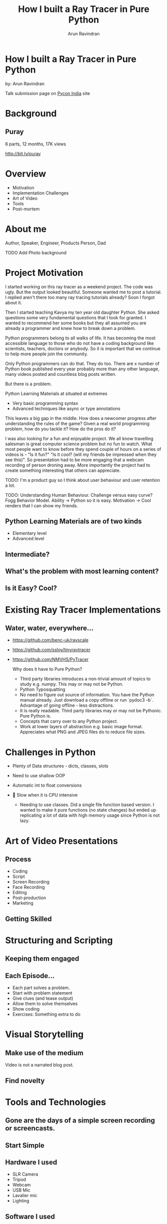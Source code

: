 #+OPTIONS: num:nil toc:nil
#+STARTUP: inlineimages
#+REVEAL_TRANS: linear
#+REVEAL_THEME: night
#+Title: How I built a Ray Tracer in Pure Python
#+Author: Arun Ravindran
#+Email: arunvr@gmail.com
* How I built a Ray Tracer in Pure Python
by: Arun Ravindran

#+begin_notes
  Talk submission page on [[https://in.pycon.org/cfp/2020/proposals/how-i-built-a-ray-tracer-in-pure-python~e045e/][Pycon India]] site
#+end_notes
* Background
** Puray
 6 parts, 12 months, 17K views

 [[./images/puray-qrcode.svg]]

http://bit.ly/puray
** 
    :PROPERTIES:
    :reveal_background: ./images/two-balls.png
    :reveal_background_size: contain
    :reveal_background_trans: slide
    :END:
** 
    :PROPERTIES:
    :reveal_background: ./images/feedback.svg
    :reveal_background_trans: slide
    :END:
* Overview
- Motivation
- Implementation Challenges
- Art of Video
- Tools
- Post-mortem
* About me

  #+ATTR_HTML: :width 40%
  [[./images/arun-portrait.png]]

Author, Speaker, Engineer, Products Person, Dad
#+begin_notes
  TODO Add Photo background
#+end_notes
* Project Motivation
 #+begin_notes

 I started working on this ray tracer as a weekend project. The code was ugly. But the output looked beautiful. Someone wanted me to post a tutorial. I replied aren't there too many ray tracing tutorials already? Soon I forgot about it.

 Then I started teaching Kavya my ten year old daughter Python. She asked questions some very fundamental questions that I took for granted. I wanted to recommend her some books but they all assumed you are already a programmer and knew how to break down a problem.

 Python programmers belong to all walks of life. It has becoming the most accessible language to those who do not have a coding background like scientists, teachers, doctors or anybody. So it is important that we continue to help more people join the community.

 Only Python programmers can do that. They do too. There are x number of Python book published every year probably more than any other language, many videos posted and countless blog posts written.

 But there is a problem.

   Python Learning Materials at situated at extremes 
 - Very basic programming syntax
 - Advanced techniques like async or type annotations

 This leaves a big gap in the middle. How does a newcomer progress after understanding the rules of the game? Given a real world programming problem, how do you tackle it? How do the pros do it?

 I was also looking for a fun and enjoyable project. We all know travelling salesman is great computer science problem but no fun to watch. What most people want to know before they spend couple of hours on a series of videos is - "Is it fun?" "Is it cool? (will my friends be impressed when they see this)". So presentation had to be more engaging that a webcam recording of person droning away. More importantly the project had to create something interesting that others can appreciate.

 TODO: I'm a product guy so I think about user behaviour and user retention a lot.

 TODO: Understanding Human Behaviour. Challenge versus easy curve? Fogg Behavior Model. Ability -> Python so it is easy. Motivation -> Cool renders that I can show my friends.

 #+end_notes
** 
    :PROPERTIES:
    :reveal_background: ./images/first-tweet.png
    :reveal_background_size: contain
    :reveal_background_trans: slide
    :END:
    
** Python Learning Materials are of two kinds
#+ATTR_REVEAL: :frag (appear)
- Elementary level
- Advanced level

** Intermediate?

** What's the problem with most learning content?

** 
    :PROPERTIES:
    :reveal_background: ./images/fogg-model.jpg
    :reveal_background_size: contain
    :reveal_background_trans: slide
    :END:


** Is it Easy? Cool?

* Existing Ray Tracer Implementations

** Water, water, everywhere...
- https://github.com/benc-uk/rayscale
- https://github.com/ssloy/tinyraytracer
- https://github.com/NMVHS/PyTracer

 #+begin_notes
 Why does it have to Pure Python?
 - Third party libraries introduces a non-trivial amount of topics to study e.g. numpy. This may or may not be Python.
 - Python Typosquatting
 - No need to figure out source of information. You have the Python manual already. Just download a copy offline or run `pydoc3 -b`. Advantage of going offline - less distractions.
 - It is really readable. Third party libraries may or may not be Pythonic. Pure Python is.
 - Concepts that carry over to any Python project.
 - Work at lower layers of abstraction e.g. basic image format. Appreciates what PNG and JPEG files do to reduce file sizes.
 #+end_notes
* Challenges in Python
#+ATTR_REVEAL: :frag (appear)
- Plenty of Data structures - dicts, classes, slots
- Need to use shallow OOP
- Automatic int to float conversions
- 🐘 Slow when it is CPU intensive
 #+begin_notes
 - Needing to use classes. Did a single file function based version. I wanted to make it pure functions (no state changes) but ended up replicating a lot of data with high memory usage since Python is not lazy.
 #+end_notes
* Art of Video Presentations
** Process
#+ATTR_REVEAL: :frag (appear)
- Coding
- Script
- Screen Recording
- Face Recording
- Editing
- Post-production
- Marketing
** Getting Skilled

* Structuring and Scripting

** Keeping them engaged
** Each Episode...
- Each part solves a problem. 
- Start with problem statement
- Give clues (and tease output)
- Allow them to solve themselves
- Show coding
- Exercises: Something extra to do

* Visual Storytelling
** Make use of the medium
Video is not a narrated blog post.
** Find novelty
* Tools and Technologies
** Gone are the days of a simple screen recording or screencasts.
** Start Simple
** Hardware I used
- SLR Camera
- Tripod
- Webcam
- USB Mic
- Lavalier mic
- Lighting
** Software I used
- OBS Studio
- KDEnlive
- Inkscape
- GIMP
- Blender
- IP Cam
- ...Python
* Reaching the Audience
- Reddit
- Hacker News
- Twitter
* Project Post-mortem
#+ATTR_REVEAL: :frag (appear)
- ✓ Showing Mistakes
- ✓ Finding a Niche / Timing
- ❌ Delay between episodes
- ❌ Bonus content
* Takeaway
  #+begin_quote
  "If you can't explain something to a first year student, then you haven't really understood."
  
-- Richard P. Feynman
  #+end_quote
* Questions?
#+begin_notes
Feedback from Vipul and Prakash
- Reduce duration from 40 mins to 30 mins
- Bigger sized images
- More images?
#+end_notes
* Connect with Me
- Web: [[https://arunrocks.com][arunrocks.com]]
- Twitter: [[https://twitter.com/arocks][twitter.com/arocks]]
- YouTube: 
  - [[https://www.youtube.com/c/ArunRavindranRocks/][youtube.com/c/ArunRavindranRocks/]]
